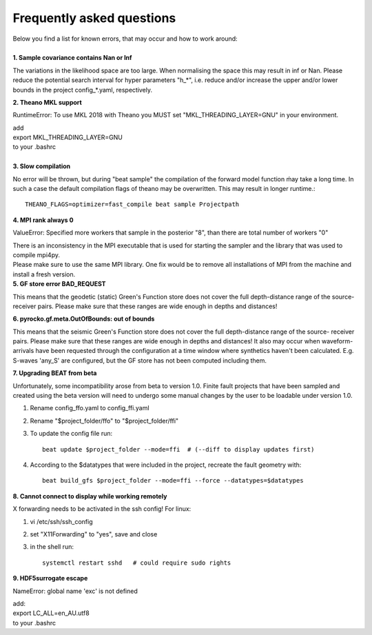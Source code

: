 
Frequently asked questions
--------------------------
| Below you find a list for known errors, that may occur and how to work around:
|
| **1. Sample covariance contains Nan or Inf**

The variations in the likelihood space are too large. When normalising the space this may result in inf or Nan.
Please reduce the potential search interval for hyper parameters "h_*", i.e. reduce and/or increase the upper and/or lower bounds in the
project config_*.yaml, respectively.

| **2. Theano MKL support**

RuntimeError: To use MKL 2018 with Theano you MUST set "MKL_THREADING_LAYER=GNU" in your environment.

| add
| export MKL_THREADING_LAYER=GNU
| to your .bashrc
|
| **3. Slow compilation**

No error will be thrown, but during "beat sample" the compilation of the forward model function ḿay take a long time.
In such a case the default compilation flags of theano may be overwritten. This may result in longer runtime.::

  THEANO_FLAGS=optimizer=fast_compile beat sample Projectpath

| **4. MPI rank always 0**

ValueError: Specified more workers that sample in the posterior "8", than there are total number of workers "0"

| There is an inconsistency in the MPI executable that is used for starting the sampler and the library that was used to compile mpi4py.
| Please make sure to use the same MPI library. One fix would be to remove all installations of MPI from the machine and install a fresh version.

| **5. GF store error BAD_REQUEST**

This means that the geodetic (static) Green's Function store does not cover the full depth-distance range of the source- receiver pairs.
Please make sure that these ranges are wide enough in depths and distances!

| **6. pyrocko.gf.meta.OutOfBounds: out of bounds**

This means that the seismic Green's Function store does not cover the full depth-distance range of the source- receiver pairs. Please make sure that these ranges are wide enough in depths and distances!
It also may occur when waveform-arrivals have been requested through the configuration at a time
window where synthetics haven't been calculated. E.g. S-waves 'any_S' are configured, but the GF store has not been computed including them.

| **7. Upgrading BEAT from beta**

Unfortunately, some incompatibility arose from beta to version 1.0. Finite fault projects that have been sampled and created using the beta version will need to undergo some manual changes by the user to be loadable under version 1.0.

1. Rename config_ffo.yaml to config_ffi.yaml
2. Rename "$project_folder/ffo" to "$project_folder/ffi"
3. To update the config file run::

    beat update $project_folder --mode=ffi  # (--diff to display updates first)
4. According to the $datatypes that were included in the project, recreate the fault geometry with::

    beat build_gfs $project_folder --mode=ffi --force --datatypes=$datatypes

| **8. Cannot connect to display while working remotely**

X forwarding needs to be activated in the ssh config! For linux:

1. vi /etc/ssh/ssh_config
2. set "X11Forwarding" to "yes", save and close
3. in the shell run::

    systemctl restart sshd   # could require sudo rights

| **9. HDF5surrogate escape**

NameError: global name 'exc' is not defined

| add:
| export LC_ALL=en_AU.utf8
| to your .bashrc
